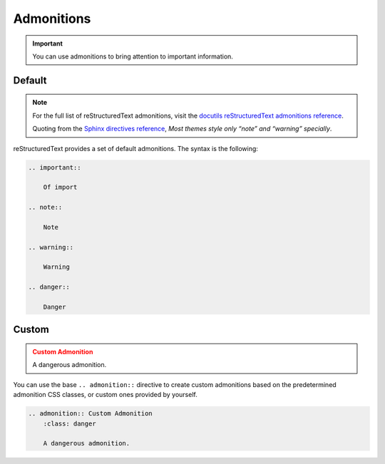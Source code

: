 Admonitions
===========

.. important::

    You can use admonitions to bring attention to
    important information.

Default
-------

.. note::

    For the full list of reStructuredText admonitions, visit
    the `docutils reStructuredText admonitions reference <https://docutils.sourceforge.io/docs/ref/rst/directives.html#admonitions>`_.

    Quoting from the `Sphinx directives reference <https://www.sphinx-doc.org/en/master/usage/restructuredtext/basics.html#directives>`_, 
    *Most themes style only “note” and “warning” specially*.

reStructuredText provides a set of default admonitions. The syntax is the following:

.. code-block:: reStructuredText
 
    .. important::

        Of import
    
    .. note::

        Note

    .. warning::

        Warning

    .. danger::

        Danger

Custom
------

.. admonition:: Custom Admonition
    :class: danger

    A dangerous admonition.

You can use the base ``.. admonition::`` directive
to create custom admonitions based on the predetermined
admonition CSS classes, or custom ones provided by yourself.

.. code-block:: reStructuredText

    .. admonition:: Custom Admonition
        :class: danger

        A dangerous admonition.
